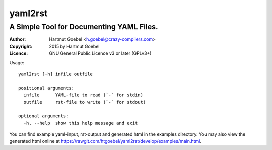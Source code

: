 ==========================
yaml2rst
==========================
--------------------------------------------------------------------------
A Simple Tool for Documenting YAML Files.
--------------------------------------------------------------------------

:Author:    Hartmut Goebel <h.goebel@crazy-compilers.com>
:Copyright: 2015 by Hartmut Goebel
:Licence:   GNU General Public Licence v3 or later (GPLv3+)


Usage::

  yaml2rst [-h] infile outfile

  positional arguments:
    infile      YAML-file to read (`-` for stdin)
    outfile     rst-file to write (`-` for stdout)

  optional arguments:
    -h, --help  show this help message and exit


You can find example yaml-input, rst-output and generated html in the
examples directory. You may also view the generated html online at
https://rawgit.com/htgoebel/yaml2rst/develop/examples/main.html.

..
 Local Variables:
 mode: rst
 ispell-local-dictionary: "american"
 End:
